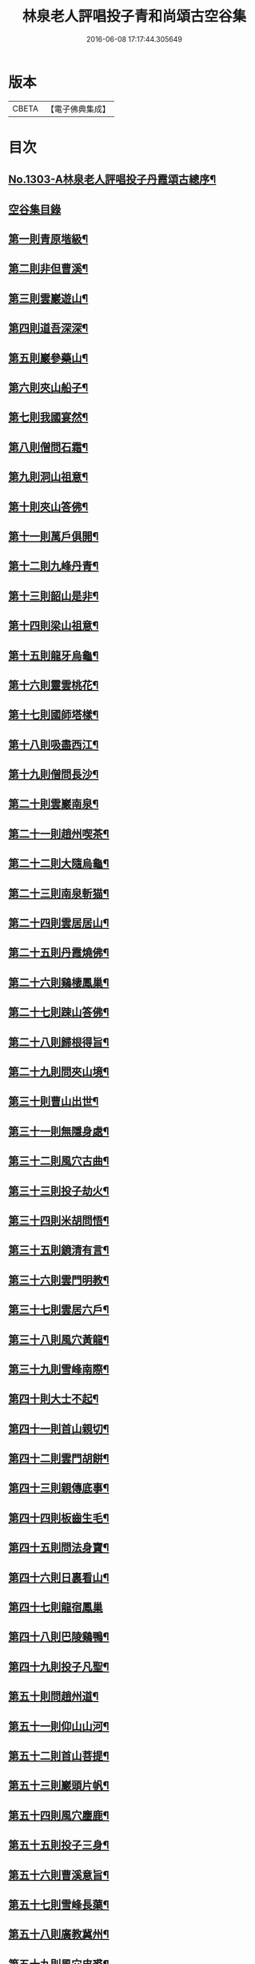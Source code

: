 #+TITLE: 林泉老人評唱投子青和尚頌古空谷集 
#+DATE: 2016-06-08 17:17:44.305649

* 版本
 |     CBETA|【電子佛典集成】|

* 目次
** [[file:KR6q0251_001.txt::001-0267c1][No.1303-A林泉老人評唱投子丹霞頌古總序¶]]
** [[file:KR6q0251_001.txt::001-0267c10][空谷集目錄]]
** [[file:KR6q0251_001.txt::001-0268c13][第一則青原堦級¶]]
** [[file:KR6q0251_001.txt::001-0269b3][第二則非但曹溪¶]]
** [[file:KR6q0251_001.txt::001-0269c19][第三則雲巖遊山¶]]
** [[file:KR6q0251_001.txt::001-0270a23][第四則道吾深深¶]]
** [[file:KR6q0251_001.txt::001-0270c4][第五則巖參藥山¶]]
** [[file:KR6q0251_001.txt::001-0271b8][第六則夾山船子¶]]
** [[file:KR6q0251_001.txt::001-0272b5][第七則我國宴然¶]]
** [[file:KR6q0251_001.txt::001-0272c21][第八則僧問石霜¶]]
** [[file:KR6q0251_001.txt::001-0273b8][第九則洞山祖意¶]]
** [[file:KR6q0251_001.txt::001-0274a5][第十則夾山答佛¶]]
** [[file:KR6q0251_001.txt::001-0274b14][第十一則萬戶俱開¶]]
** [[file:KR6q0251_001.txt::001-0275a2][第十二則九峰丹青¶]]
** [[file:KR6q0251_001.txt::001-0275b21][第十三則韶山是非¶]]
** [[file:KR6q0251_001.txt::001-0276a15][第十四則梁山祖意¶]]
** [[file:KR6q0251_001.txt::001-0276c3][第十五則龍牙烏龜¶]]
** [[file:KR6q0251_001.txt::001-0277a19][第十六則靈雲桃花¶]]
** [[file:KR6q0251_001.txt::001-0277c8][第十七則國師塔樣¶]]
** [[file:KR6q0251_001.txt::001-0278b6][第十八則吸盡西江¶]]
** [[file:KR6q0251_002.txt::002-0279a5][第十九則僧問長沙¶]]
** [[file:KR6q0251_002.txt::002-0279c5][第二十則雲巖南泉¶]]
** [[file:KR6q0251_002.txt::002-0280a23][第二十一則趙州喫茶¶]]
** [[file:KR6q0251_002.txt::002-0280c12][第二十二則大隨烏龜¶]]
** [[file:KR6q0251_002.txt::002-0281a20][第二十三則南泉斬猫¶]]
** [[file:KR6q0251_002.txt::002-0282a3][第二十四則雲居居山¶]]
** [[file:KR6q0251_002.txt::002-0282b14][第二十五則丹霞燒佛¶]]
** [[file:KR6q0251_002.txt::002-0283a4][第二十六則鷄棲鳳巢¶]]
** [[file:KR6q0251_002.txt::002-0283c2][第二十七則踈山答佛¶]]
** [[file:KR6q0251_002.txt::002-0284a18][第二十八則歸根得旨¶]]
** [[file:KR6q0251_002.txt::002-0284c5][第二十九則問夾山境¶]]
** [[file:KR6q0251_002.txt::002-0285a9][第三十則曹山出世¶]]
** [[file:KR6q0251_002.txt::002-0285b19][第三十一則無隱身處¶]]
** [[file:KR6q0251_002.txt::002-0285c24][第三十二則風穴古曲¶]]
** [[file:KR6q0251_002.txt::002-0286b13][第三十三則投子劫火¶]]
** [[file:KR6q0251_003.txt::003-0287a7][第三十四則米胡問悟¶]]
** [[file:KR6q0251_003.txt::003-0287c4][第三十五則鏡清有言¶]]
** [[file:KR6q0251_003.txt::003-0288a10][第三十六則雲門明教¶]]
** [[file:KR6q0251_003.txt::003-0288c3][第三十七則雲居六戶¶]]
** [[file:KR6q0251_003.txt::003-0289a15][第三十八則風穴黃龍¶]]
** [[file:KR6q0251_003.txt::003-0289c11][第三十九則雪峰南際¶]]
** [[file:KR6q0251_003.txt::003-0290a18][第四十則大士不起¶]]
** [[file:KR6q0251_003.txt::003-0291a7][第四十一則首山親切¶]]
** [[file:KR6q0251_003.txt::003-0291b22][第四十二則雲門胡餅¶]]
** [[file:KR6q0251_003.txt::003-0292a14][第四十三則親傳底事¶]]
** [[file:KR6q0251_003.txt::003-0292c3][第四十四則板齒生毛¶]]
** [[file:KR6q0251_003.txt::003-0293a7][第四十五則問法身寶¶]]
** [[file:KR6q0251_003.txt::003-0293b21][第四十六則日裏看山¶]]
** [[file:KR6q0251_003.txt::003-0293c24][第四十七則龍宿鳳巢]]
** [[file:KR6q0251_003.txt::003-0294b22][第四十八則巴陵鷄鴨¶]]
** [[file:KR6q0251_003.txt::003-0295a18][第四十九則投子凡聖¶]]
** [[file:KR6q0251_003.txt::003-0295b24][第五十則問趙州道¶]]
** [[file:KR6q0251_003.txt::003-0296a4][第五十一則仰山山河¶]]
** [[file:KR6q0251_004.txt::004-0296b14][第五十二則首山菩提¶]]
** [[file:KR6q0251_004.txt::004-0296c24][第五十三則巖頭片帆¶]]
** [[file:KR6q0251_004.txt::004-0297b10][第五十四則風穴麈鹿¶]]
** [[file:KR6q0251_004.txt::004-0297c20][第五十五則投子三身¶]]
** [[file:KR6q0251_004.txt::004-0298a23][第五十六則曹溪意旨¶]]
** [[file:KR6q0251_004.txt::004-0298c18][第五十七則雪峰長蕖¶]]
** [[file:KR6q0251_004.txt::004-0299b2][第五十八則廣教冀州¶]]
** [[file:KR6q0251_004.txt::004-0299c13][第五十九則風穴皮裘¶]]
** [[file:KR6q0251_004.txt::004-0300a23][第六十則僧問首山¶]]
** [[file:KR6q0251_004.txt::004-0300c5][第六十一則首山此經¶]]
** [[file:KR6q0251_004.txt::004-0301a16][第六十二則趙橫高坡¶]]
** [[file:KR6q0251_004.txt::004-0301b23][第六十三則九峰龜毛¶]]
** [[file:KR6q0251_004.txt::004-0302a6][第六十四則臨濟吹毛¶]]
** [[file:KR6q0251_004.txt::004-0302b12][第六十五則大隨證龜¶]]
** [[file:KR6q0251_004.txt::004-0302c15][第六十六則瑞巖不出¶]]
** [[file:KR6q0251_004.txt::004-0303b6][第六十七則文殊成勞¶]]
** [[file:KR6q0251_004.txt::004-0303c16][第六十八則上藍市[邱-丘+(厂@墨)]¶]]
** [[file:KR6q0251_004.txt::004-0304b17][第六十九則洛浦藏教¶]]
** [[file:KR6q0251_005.txt::005-0305a19][第七十則芭蕉法身¶]]
** [[file:KR6q0251_005.txt::005-0305c12][第七十一則芭蕉好惡¶]]
** [[file:KR6q0251_005.txt::005-0306a19][第七十二則天彭當戶¶]]
** [[file:KR6q0251_005.txt::005-0306b19][第七十三則禾山打皷¶]]
** [[file:KR6q0251_005.txt::005-0307a14][第七十四則黃連聲前¶]]
** [[file:KR6q0251_005.txt::005-0307b13][第七十五則資福圓相¶]]
** [[file:KR6q0251_005.txt::005-0307c15][第七十六則崇福寬廓¶]]
** [[file:KR6q0251_005.txt::005-0308a19][第七十七則梁山道場¶]]
** [[file:KR6q0251_005.txt::005-0308c19][第七十八則百丈奇特¶]]
** [[file:KR6q0251_005.txt::005-0309a20][第七十九則歷村煎茶¶]]
** [[file:KR6q0251_005.txt::005-0309c3][第八十則文殊九曲¶]]
** [[file:KR6q0251_005.txt::005-0310a12][第八十一則雪峰典座¶]]
** [[file:KR6q0251_005.txt::005-0310c6][第八十二則德山上堂¶]]
** [[file:KR6q0251_005.txt::005-0311b22][第八十三則興化軍旗¶]]
** [[file:KR6q0251_005.txt::005-0312a16][第八十四則長慶不疑¶]]
** [[file:KR6q0251_005.txt::005-0313a2][第八十五則洞山莖茆¶]]
** [[file:KR6q0251_005.txt::005-0313b18][第八十六則國師侍者¶]]
** [[file:KR6q0251_006.txt::006-0314a11][第八十七則幽棲上堂¶]]
** [[file:KR6q0251_006.txt::006-0314c4][第八十八則答麻三斤¶]]
** [[file:KR6q0251_006.txt::006-0315a22][第八十九則北斗藏身¶]]
** [[file:KR6q0251_006.txt::006-0315c21][第九十則五鳳樓前¶]]
** [[file:KR6q0251_006.txt::006-0316b23][第九十一則仰山插鍬¶]]
** [[file:KR6q0251_006.txt::006-0317b4][第九十二則法眼慧超¶]]
** [[file:KR6q0251_006.txt::006-0318a2][第九十三則趙州勘婆¶]]
** [[file:KR6q0251_006.txt::006-0318b16][第九十四則多子塔前¶]]
** [[file:KR6q0251_006.txt::006-0319a18][第九十五則大陽玄旨¶]]
** [[file:KR6q0251_006.txt::006-0319c11][第九十六則德山上堂¶]]
** [[file:KR6q0251_006.txt::006-0320b2][第九十七則投子月圓¶]]
** [[file:KR6q0251_006.txt::006-0320c13][第九十八則芭蕉拄杖¶]]
** [[file:KR6q0251_006.txt::006-0321a20][第九十九則浮山繡毬¶]]
** [[file:KR6q0251_006.txt::006-0321c7][第百則浮山骨堆¶]]

* 卷
[[file:KR6q0251_001.txt][林泉老人評唱投子青和尚頌古空谷集 1]]
[[file:KR6q0251_002.txt][林泉老人評唱投子青和尚頌古空谷集 2]]
[[file:KR6q0251_003.txt][林泉老人評唱投子青和尚頌古空谷集 3]]
[[file:KR6q0251_004.txt][林泉老人評唱投子青和尚頌古空谷集 4]]
[[file:KR6q0251_005.txt][林泉老人評唱投子青和尚頌古空谷集 5]]
[[file:KR6q0251_006.txt][林泉老人評唱投子青和尚頌古空谷集 6]]

